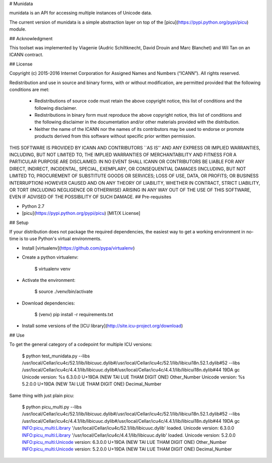# Munidata

munidata is an API for accessing multiple instances of Unicode data.

The current version of munidata is a simple abstraction layer on top of the [picu](https://pypi.python.org/pypi/picu) module.

## Acknowledgment

This toolset was implemented by Viagenie (Audric Schiltknecht, David
Drouin and Marc Blanchet) and Wil Tan on an ICANN contract.

## License

Copyright (c) 2015-2016 Internet Corporation for Assigned Names and
Numbers (“ICANN”). All rights reserved.

Redistribution and use in source and binary forms, with or without
modification, are permitted provided that the following conditions are met:

    * Redistributions of source code must retain the above copyright
      notice, this list of conditions and the following disclaimer.

    * Redistributions in binary form must reproduce the above copyright
      notice, this list of conditions and the following disclaimer in the
      documentation and/or other materials provided with the distribution.

    * Neither the name of the ICANN nor the names of its contributors
      may be used to endorse or promote products derived from this
      software without specific prior written permission.

THIS SOFTWARE IS PROVIDED BY ICANN AND CONTRIBUTORS ``AS IS'' AND ANY
EXPRESS OR IMPLIED WARRANTIES, INCLUDING, BUT NOT LIMITED TO, THE
IMPLIED WARRANTIES OF MERCHANTABILITY AND FITNESS FOR A PARTICULAR
PURPOSE ARE DISCLAIMED. IN NO EVENT SHALL ICANN OR CONTRIBUTORS BE
LIABLE FOR ANY DIRECT, INDIRECT, INCIDENTAL, SPECIAL, EXEMPLARY, OR
CONSEQUENTIAL DAMAGES (INCLUDING, BUT NOT LIMITED TO, PROCUREMENT OF
SUBSTITUTE GOODS OR SERVICES; LOSS OF USE, DATA, OR PROFITS; OR BUSINESS
INTERRUPTION) HOWEVER CAUSED AND ON ANY THEORY OF LIABILITY, WHETHER IN
CONTRACT, STRICT LIABILITY, OR TORT (INCLUDING NEGLIGENCE OR OTHERWISE)
ARISING IN ANY WAY OUT OF THE USE OF THIS SOFTWARE, EVEN IF ADVISED OF
THE POSSIBILITY OF SUCH DAMAGE.
## Pre-requisites

* Python 2.7
* [picu](https://pypi.python.org/pypi/picu) [MIT/X License]

## Setup

If your distribution does not package the required dependencies, the easiest way
to get a working environment in no-time is to use Python's virtual environments.

* Install [virtualenv](https://github.com/pypa/virtualenv)
* Create a python virtualenv:

		$ virtualenv venv

* Activate the environment:

		$ source ./venv/bin/activate

* Download dependencies:

		$ (venv) pip install -r requirements.txt

* Install some versions of the [ICU library](http://site.icu-project.org/download)

## Use

To get the general category of a codepoint for multiple ICU versions:

    $ python test_munidata.py --libs /usr/local/Cellar/icu4c/52.1/lib/libicuuc.dylib#/usr/local/Cellar/icu4c/52.1/lib/libicui18n.52.1.dylib#52 --libs /usr/local/Cellar/icu4c/4.4.1/lib/libicuuc.dylib#/usr/local/Cellar/icu4c/4.4.1/lib/libicui18n.dylib#44 19DA gc
    Unicode version: %s 6.3.0.0
    U+19DA (NEW TAI LUE THAM DIGIT ONE)
    Other_Number
    Unicode version: %s 5.2.0.0
    U+19DA (NEW TAI LUE THAM DIGIT ONE)
    Decimal_Number

Same thing with just plain picu:

    $ python picu_multi.py --libs /usr/local/Cellar/icu4c/52.1/lib/libicuuc.dylib#/usr/local/Cellar/icu4c/52.1/lib/libicui18n.52.1.dylib#52 --libs /usr/local/Cellar/icu4c/4.4.1/lib/libicuuc.dylib#/usr/local/Cellar/icu4c/4.4.1/lib/libicui18n.dylib#44 19DA gc
    INFO:picu_multi:Library '/usr/local/Cellar/icu4c/52.1/lib/libicuuc.dylib' loaded. Unicode version: 6.3.0.0
    INFO:picu_multi:Library '/usr/local/Cellar/icu4c/4.4.1/lib/libicuuc.dylib' loaded. Unicode version: 5.2.0.0
    INFO:picu_multi:Unicode version: 6.3.0.0
    U+19DA (NEW TAI LUE THAM DIGIT ONE)
    Other_Number
    INFO:picu_multi:Unicode version: 5.2.0.0
    U+19DA (NEW TAI LUE THAM DIGIT ONE)
    Decimal_Number



